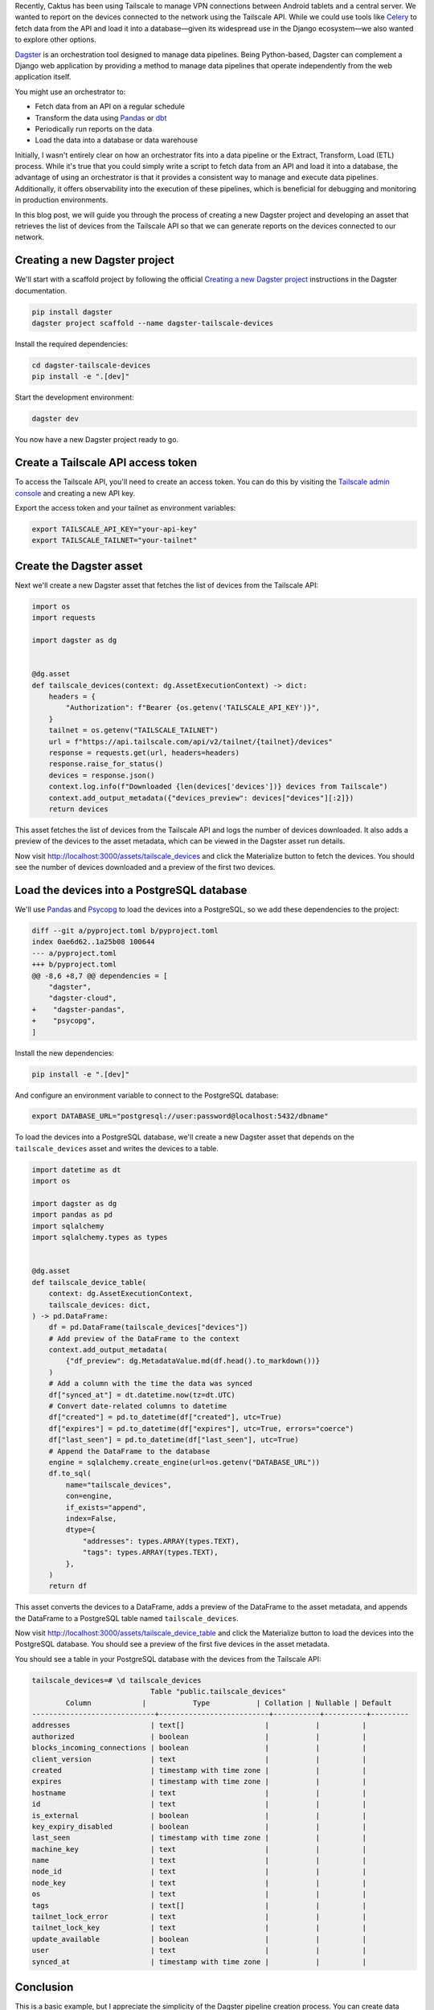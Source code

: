 Recently, Caktus has been using Tailscale to manage VPN connections between
Android tablets and a central server. We wanted to report on the devices
connected to the network using the Tailscale API. While we could use tools like
`Celery`_ to fetch data from the API and load it into a database—given its
widespread use in the Django ecosystem—we also wanted to explore other options.

`Dagster`_ is an orchestration tool designed to manage data pipelines. Being
Python-based, Dagster can complement a Django web application by providing a
method to manage data pipelines that operate independently from the web
application itself.

You might use an orchestrator to:

- Fetch data from an API on a regular schedule
- Transform the data using `Pandas`_ or `dbt`_
- Periodically run reports on the data
- Load the data into a database or data warehouse

Initially, I wasn't entirely clear on how an orchestrator fits into a data
pipeline or the Extract, Transform, Load (ETL) process. While it's true that you
could simply write a script to fetch data from an API and load it into a
database, the advantage of using an orchestrator is that it provides a
consistent way to manage and execute data pipelines. Additionally, it offers
observability into the execution of these pipelines, which is beneficial for
debugging and monitoring in production environments.

In this blog post, we will guide you through the process of creating a new
Dagster project and developing an asset that retrieves the list of devices from
the Tailscale API so that we can generate reports on the devices connected to
our network.

.. _Dagster: https://dagster.io/
.. _dbt: https://www.getdbt.com/
.. _Celery: https://docs.celeryq.dev/en/stable/


Creating a new Dagster project
------------------------------

We'll start with a scaffold project by following the official `Creating a new
Dagster project`_ instructions in the Dagster documentation.

.. code-block:: shell

    pip install dagster
    dagster project scaffold --name dagster-tailscale-devices

Install the required dependencies:

.. code-block:: shell

    cd dagster-tailscale-devices
    pip install -e ".[dev]"

Start the development environment:

.. code-block:: shell

    dagster dev

You now have a new Dagster project ready to go.

.. _Creating a new Dagster project: https://docs.dagster.io/getting-started/create-new-project


Create a Tailscale API access token
-----------------------------------

To access the Tailscale API, you'll need to create an access token. You can do
this by visiting the `Tailscale admin console`_ and creating a new API key.

Export the access token and your tailnet as environment variables:

.. code-block:: shell

    export TAILSCALE_API_KEY="your-api-key"
    export TAILSCALE_TAILNET="your-tailnet"

.. _Tailscale admin console: https://login.tailscale.com/admin/settings/keys


Create the Dagster asset
-------------------------

Next we'll create a new Dagster asset that fetches the list of devices from the
Tailscale API:

.. code-block:: python

    import os
    import requests

    import dagster as dg


    @dg.asset
    def tailscale_devices(context: dg.AssetExecutionContext) -> dict:
        headers = {
            "Authorization": f"Bearer {os.getenv('TAILSCALE_API_KEY')}",
        }
        tailnet = os.getenv("TAILSCALE_TAILNET")
        url = f"https://api.tailscale.com/api/v2/tailnet/{tailnet}/devices"
        response = requests.get(url, headers=headers)
        response.raise_for_status()
        devices = response.json()
        context.log.info(f"Downloaded {len(devices['devices'])} devices from Tailscale")
        context.add_output_metadata({"devices_preview": devices["devices"][:2]})
        return devices

This asset fetches the list of devices from the Tailscale API and logs the
number of devices downloaded. It also adds a preview of the devices to the
asset metadata, which can be viewed in the Dagster asset run details.

Now visit http://localhost:3000/assets/tailscale_devices and click the Materialize
button to fetch the devices. You should see the number of devices downloaded and
a preview of the first two devices.


Load the devices into a PostgreSQL database
-------------------------------------------

We'll use `Pandas`_ and `Psycopg`_ to load the devices into a PostgreSQL, so we
add these dependencies to the project:

.. code-block:: diff

    diff --git a/pyproject.toml b/pyproject.toml
    index 0ae6d62..1a25b08 100644
    --- a/pyproject.toml
    +++ b/pyproject.toml
    @@ -8,6 +8,7 @@ dependencies = [
        "dagster",
        "dagster-cloud",
    +    "dagster-pandas",
    +    "psycopg",
    ]

Install the new dependencies:

.. code-block:: shell

    pip install -e ".[dev]"

And configure an environment variable to connect to the PostgreSQL database:

.. code-block:: shell

    export DATABASE_URL="postgresql://user:password@localhost:5432/dbname"

To load the devices into a PostgreSQL database, we'll create a new Dagster asset
that depends on the ``tailscale_devices`` asset and writes the devices to a
table.

.. code-block:: python

    import datetime as dt
    import os

    import dagster as dg
    import pandas as pd
    import sqlalchemy
    import sqlalchemy.types as types


    @dg.asset
    def tailscale_device_table(
        context: dg.AssetExecutionContext,
        tailscale_devices: dict,
    ) -> pd.DataFrame:
        df = pd.DataFrame(tailscale_devices["devices"])
        # Add preview of the DataFrame to the context
        context.add_output_metadata(
            {"df_preview": dg.MetadataValue.md(df.head().to_markdown())}
        )
        # Add a column with the time the data was synced
        df["synced_at"] = dt.datetime.now(tz=dt.UTC)
        # Convert date-related columns to datetime
        df["created"] = pd.to_datetime(df["created"], utc=True)
        df["expires"] = pd.to_datetime(df["expires"], utc=True, errors="coerce")
        df["last_seen"] = pd.to_datetime(df["last_seen"], utc=True)
        # Append the DataFrame to the database
        engine = sqlalchemy.create_engine(url=os.getenv("DATABASE_URL"))
        df.to_sql(
            name="tailscale_devices",
            con=engine,
            if_exists="append",
            index=False,
            dtype={
                "addresses": types.ARRAY(types.TEXT),
                "tags": types.ARRAY(types.TEXT),
            },
        )
        return df

This asset converts the devices to a DataFrame, adds a preview of the DataFrame
to the asset metadata, and appends the DataFrame to a PostgreSQL table named
``tailscale_devices``.

Now visit http://localhost:3000/assets/tailscale_device_table and click the
Materialize button to load the devices into the PostgreSQL database. You should
see a preview of the first five devices in the asset metadata.

You should see a table in your PostgreSQL database with the devices from the
Tailscale API:

.. code-block:: sql

    tailscale_devices=# \d tailscale_devices 
                                Table "public.tailscale_devices"
            Column            |           Type           | Collation | Nullable | Default 
    -----------------------------+--------------------------+-----------+----------+---------
    addresses                   | text[]                   |           |          | 
    authorized                  | boolean                  |           |          | 
    blocks_incoming_connections | boolean                  |           |          | 
    client_version              | text                     |           |          | 
    created                     | timestamp with time zone |           |          | 
    expires                     | timestamp with time zone |           |          | 
    hostname                    | text                     |           |          | 
    id                          | text                     |           |          | 
    is_external                 | boolean                  |           |          | 
    key_expiry_disabled         | boolean                  |           |          | 
    last_seen                   | timestamp with time zone |           |          | 
    machine_key                 | text                     |           |          | 
    name                        | text                     |           |          | 
    node_id                     | text                     |           |          | 
    node_key                    | text                     |           |          | 
    os                          | text                     |           |          | 
    tags                        | text[]                   |           |          | 
    tailnet_lock_error          | text                     |           |          | 
    tailnet_lock_key            | text                     |           |          | 
    update_available            | boolean                  |           |          | 
    user                        | text                     |           |          | 
    synced_at                   | timestamp with time zone |           |          | 


.. _Psycopg: https://www.psycopg.org/
.. _Pandas: https://pandas.pydata.org/


Conclusion
----------

This is a basic example, but I appreciate the simplicity of the Dagster pipeline
creation process. You can create data pipelines using straightforward Python
functions, and the Dagster UI allows you to visualize the assets and their
dependencies. Next, I plan to explore Dagster's capabilities for unit testing
and integration testing.

There are many options available in this space, including `Airflow`_,
`Prefect`_, and `Airbyte`_. Each of these tools has its own strengths and
weaknesses, so I recommend exploring them to find the one that best fits your
needs.

.. _Airflow: https://airflow.apache.org/
.. _Prefect: https://www.prefect.io/
.. _Airbyte: https://airbyte.io/
